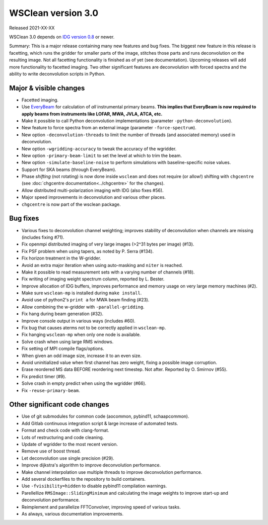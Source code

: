 WSClean version 3.0
===================

Released 2021-XX-XX

WSClean 3.0 depends on `IDG version 0.8 <https://git.astron.nl/RD/idg/-/releases/0.8>`_ or newer.

Summary: This is a major release containing many new features and bug fixes. The biggest new feature in this release is facetting, which runs the gridder for smaller parts of the image, stitches those parts and runs deconvolution on the resulting image. Not all facetting functionality is finished as of yet (see documentation). Upcoming releases will add more functionality to facetted imaging. Two other significant features are deconvolution with forced spectra and the ability to write deconvolution scripts in Python.

Major & visible changes
-----------------------

* Facetted imaging.
* Use `EveryBeam <https://git.astron.nl/RD/EveryBeam>`_ for calculation of *all* instrumental primary beams. **This implies that EveryBeam is now required to apply beams from instruments like LOFAR, MWA, JVLA, ATCA, etc.**
* Make it possible to call Python deconvolution implementations (parameter ``-python-deconvolution``).
* New feature to force spectra from an external image (parameter ``-force-spectrum``).
* New option ``-deconvolution-threads`` to limit the number of threads (and associated memory) used in deconvolution.
* New option ``-wgridding-accuracy`` to tweak the accuracy of the wgridder.
* New option ``-primary-beam-limit`` to set the level at which to trim the beam.
* New option ``-simulate-baseline-noise`` to perform simulations with baseline-specific noise values.
* Support for SKA beams (through EveryBeam).
* Phase *shifting* (not rotating) is now done inside ``wsclean`` and does not require (or allow!) shifting with ``chgcentre`` (see :doc:`chgcentre documentation<../chgcentre>` for the changes).
* Allow distributed multi-polarization imaging with IDG (also fixes #56).
* Major speed improvements in deconvolution and various other places.
* ``chgcentre`` is now part of the wsclean package.

Bug fixes
---------

* Various fixes to deconvolution channel weighting; improves stability of deconvolution when channels are missing (includes fixing #71).
* Fix openmpi distributed imaging of very large images (>2^31 bytes per image) (#13).
* Fix PSF problem when using tapers, as noted by P. Serra (#134).
* Fix horizon treatment in the W-gridder.
* Avoid an extra major iteration when using auto-masking and ``niter`` is reached.
* Make it possible to read measurement sets with a varying number of channels (#18).
* Fix writing of imaging weight spectrum column, reported by L. Bester.
* Improve allocation of IDG buffers, improves performance and memory usage on very large memory machines (#2).
* Make sure ``wsclean-mp`` is installed during ``make install``.
* Avoid use of python2's ``print a`` for MWA beam finding (#23).
* Allow combining the w-gridder with ``-parallel-gridding``.
* Fix hang during beam generation (#32).
* Improve console output in various ways (includes #60).
* Fix bug that causes aterms not to be correctly applied in ``wsclean-mp``.
* Fix hanging ``wsclean-mp`` when only one node is available.
* Solve crash when using large RMS windows.
* Fix setting of MPI compile flags/options.
* When given an odd image size, increase it to an even size.
* Avoid uninitialized value when first channel has zero weight, fixing a possible image corruption.
* Erase reordered MS data BEFORE reordering next timestep. Not after. Reported by O. Smirnov (#55).
* Fix predict timer (#9).
* Solve crash in empty predict when using the wgridder (#66).
* Fix ``-reuse-primary-beam``.

Other significant code changes
------------------------------

* Use of git submodules for common code (aocommon, pybind11, schaapcommon).
* Add Gitlab continuous integration script & large increase of automated tests.
* Format and check code with clang-format.
* Lots of restructuring and code cleaning.
* Update of wgridder to the most recent version.
* Remove use of boost thread.
* Let deconvolution use single precision (#29).
* Improve dijkstra's algorithm to improve deconvolution performance.
* Make channel interpolation use multiple threads to improve deconvolution performance.
* Add several dockerfiles to the repository to build containers.
* Use ``-fvisibility=hidden`` to disable pybind11 compilation warnings.
* Parellellize ``RMSImage::SlidingMinimum`` and calculating the image weights to improve start-up and deconvolution performance.
* Reimplement and parallelize FFTConvolver, improving speed of various tasks.
* As always, various documentation improvements.
